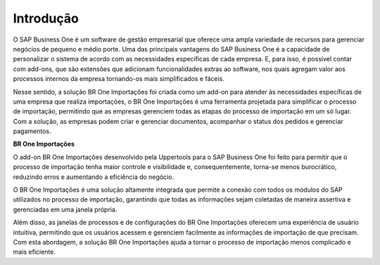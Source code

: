 ﻿Introdução
~~~~~~~~~~~~~~~~~~~~~~~

O SAP Business One é um software de gestão empresarial que oferece uma ampla variedade de recursos para gerenciar negócios de pequeno e médio porte. Uma das principais vantagens do SAP Business One é a capacidade de personalizar o sistema de acordo com as necessidades específicas de cada empresa. E, para isso, é possível contar com add-ons, que são extensões que adicionam funcionalidades extras ao software, nos quais agregam valor aos processos internos da empresa tornando-os mais simplificados e fáceis. 

Nesse sentido, a solução BR One Importações foi criada como um add-on para atender às necessidades específicas de uma empresa que realiza importações, o BR One Importações é uma ferramenta projetada para simplificar o processo de importação, permitindo que as empresas gerenciem todas as etapas do processo de importação em um só lugar. Com a solução, as empresas podem criar e gerenciar documentos, acompanhar o status dos pedidos e gerenciar pagamentos.

**BR One Importações**

O add-on BR One Importações desenvolvido pela Uppertools para o SAP Business One foi feito para permitir que o processo de importação tenha maior controle e visibilidade e, consequentemente, torna-se menos burocrático, reduzindo erros e aumentando a eficiência do negócio. 

O BR One Importações é uma solução altamente integrada que permite a conexão com todos os módulos do SAP utilizados no processo de importação, garantindo que todas as informações sejam coletadas de maneira assertiva e gerenciadas em uma janela própria.

Além disso, as janelas de processos e de configurações do BR One Importações oferecem uma experiência de usuário intuitiva, permitindo que os usuários acessem e gerenciem facilmente as informações de importação de que precisam. Com esta abordagem, a solução BR One Importações ajuda a tornar o processo de importação menos complicado e mais eficiente.